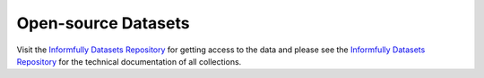 Open-source Datasets
====================

Visit the `Informfully Datasets Repository <https://github.com/Informfully/Datasets>`_ for getting access to the data and please see the `Informfully Datasets Repository <https://github.com/Informfully/Datasets>`_ for the technical documentation of all collections.
